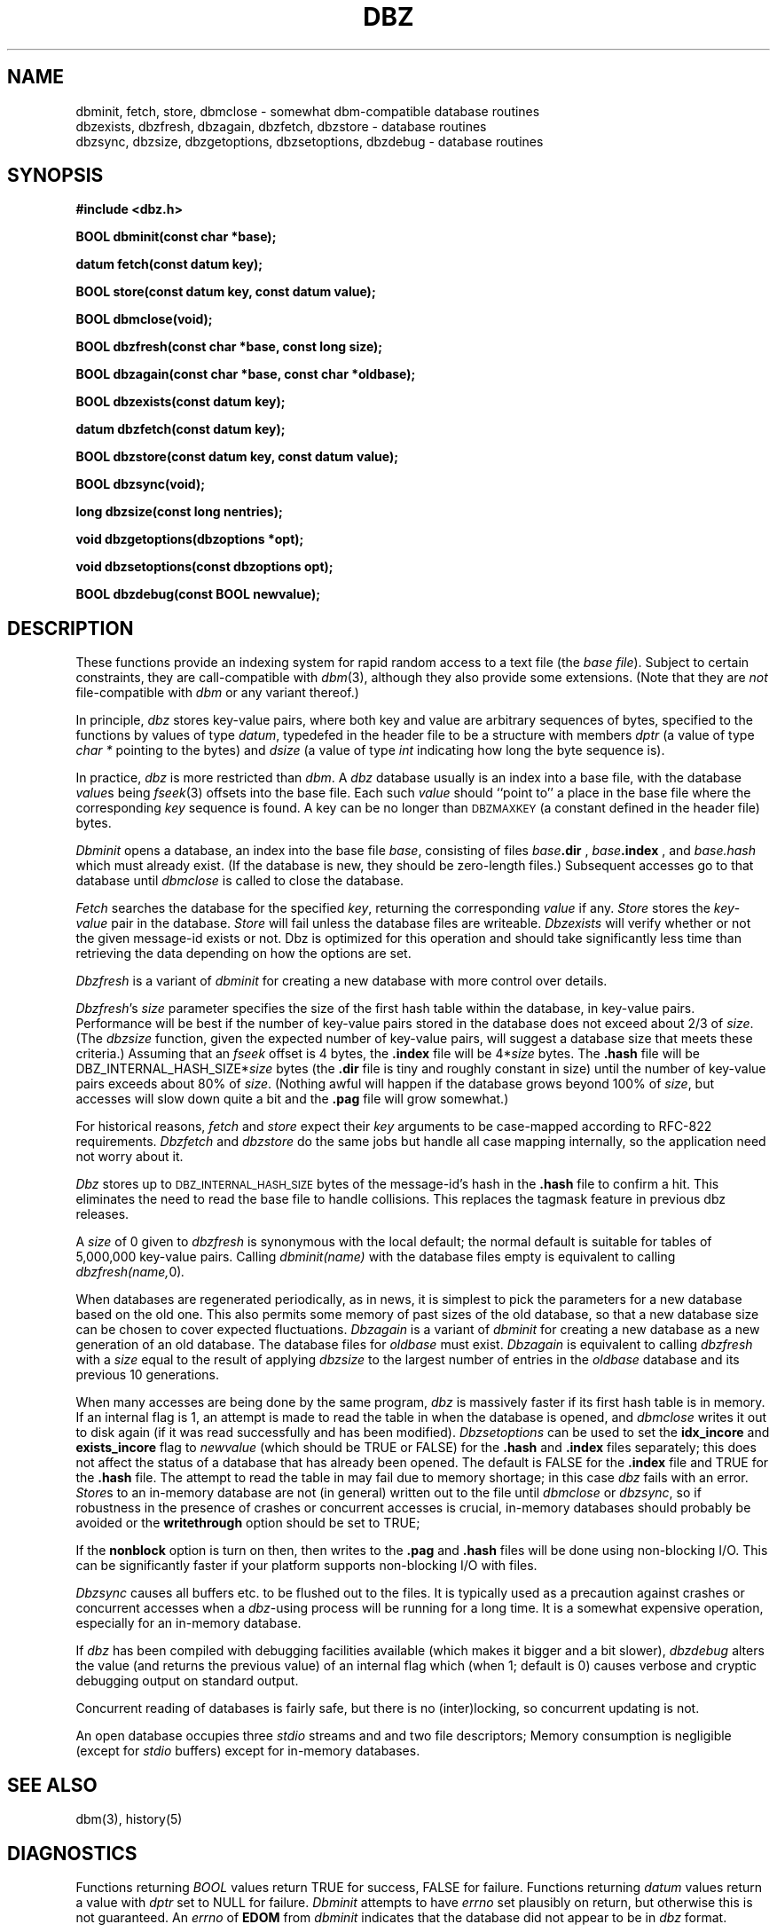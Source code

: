 .TH DBZ 3 "5 Aug 1997"
.BY "INN"
.SH NAME
dbminit, fetch, store, dbmclose \- somewhat dbm-compatible database routines
.br
dbzexists, dbzfresh, dbzagain, dbzfetch, dbzstore \- database routines
.br
dbzsync, dbzsize, dbzgetoptions, dbzsetoptions, dbzdebug \- database routines
.SH SYNOPSIS
.nf
.B #include <dbz.h>
.PP
.B BOOL dbminit(const char *base);
.PP
.B datum fetch(const datum key);
.PP
.B BOOL store(const datum key, const datum value);
.PP
.B BOOL dbmclose(void);
.PP
.B BOOL dbzfresh(const char *base, const long size);
.PP
.B BOOL dbzagain(const char *base, const char *oldbase);
.PP
.B BOOL dbzexists(const datum key);
.PP
.B datum dbzfetch(const datum key);
.PP
.B BOOL dbzstore(const datum key, const datum value);
.PP
.B BOOL dbzsync(void);
.PP
.B long dbzsize(const long nentries);
.PP
.B void dbzgetoptions(dbzoptions *opt);
.PP
.B void dbzsetoptions(const dbzoptions opt);
.PP
.B BOOL dbzdebug(const BOOL newvalue);
.SH DESCRIPTION
These functions provide an indexing system for rapid random access to a
text file (the
.I base 
.IR file ).
Subject to certain constraints, they are call-compatible with
.IR dbm (3),
although they also provide some extensions.
(Note that they are
.I not
file-compatible with
.I dbm
or any variant thereof.)
.PP
In principle,
.I dbz
stores key-value pairs, where both key and value are arbitrary sequences
of bytes, specified to the functions by
values of type
.IR datum ,
typedefed in the header file to be a structure with members
.I dptr
(a value of type
.I char *
pointing to the bytes)
and
.I dsize
(a value of type
.I int
indicating how long the byte sequence is).
.PP
In practice,
.I dbz
is more restricted than
.IR dbm .
A
.I dbz
database
usually is an index into a base file,
with the database
.IR value s
being
.IR fseek (3)
offsets into the base file.
Each such
.I value
should ``point to'' a place in the base file where the corresponding
.I key
sequence is found.
A key can be no longer than
.SM DBZMAXKEY
(a constant defined in the header file) bytes.
.PP
.I Dbminit
opens a database,
an index into the base file
.IR base ,
consisting of files
.IB base .dir
,
.IB base .index
, and
.IB base.hash
which must already exist.
(If the database is new, they should be zero-length files.)
Subsequent accesses go to that database until
.I dbmclose
is called to close the database.
.PP
.I Fetch
searches the database for the specified
.IR key ,
returning the corresponding
.IR value
if any.
.I Store
stores the
.IR key - value
pair in the database.
.I Store
will fail unless the database files are writeable.
.I Dbzexists 
will verify whether or not the given message-id exists or not.  Dbz is 
optimized for this operation and should take significantly less time than 
retrieving the data depending on how the options are set.
.PP
.I Dbzfresh
is a variant of
.I dbminit
for creating a new database with more control over details.
.PP
.IR Dbzfresh 's
.I size
parameter specifies the size of the first hash table within the database,
in key-value pairs.
Performance will be best if the number of key-value pairs stored in the 
database does not exceed about 2/3 of
.IR size .
(The
.I dbzsize
function, given the expected number of key-value pairs,
will suggest a database size that meets these criteria.)
Assuming that an
.I fseek
offset is 4 bytes,
the
.B .index
file will be
.RI 4* size
bytes.  The 
.B .hash
file will be
.RI DBZ_INTERNAL_HASH_SIZE* size
bytes
(the
.B .dir
file is tiny and roughly constant in size)
until
the number of key-value pairs exceeds about 80% of
.IR size .
(Nothing awful will happen if the database grows beyond 100% of
.IR size ,
but accesses will slow down quite a bit and the 
.B .pag
file will grow somewhat.)
.PP
For historical reasons,
.I fetch
and
.I store
expect their
.I key
arguments to be case-mapped according to RFC-822 requirements.
.I Dbzfetch
and
.I dbzstore
do the same jobs but handle all case mapping internally,
so the application need not worry about it.
.PP
.I Dbz
stores up to 
.SM DBZ_INTERNAL_HASH_SIZE
bytes of the message-id's hash in the 
.B .hash
file to confirm a hit.  This eliminates the need to read the base file to
handle collisions.  This replaces the tagmask feature in previous dbz 
releases.
.PP
A
.I size
of 0
given to
.I dbzfresh
is synonymous with the local default;
the normal default is suitable for tables of 5,000,000
key-value pairs.
Calling
.I dbminit(name)
with the database files empty is equivalent to calling
.IR dbzfresh(name, 0) .
.PP
When databases are regenerated periodically, as in news,
it is simplest to pick the parameters for a new database based on the old one.
This also permits some memory of past sizes of the old database, so that
a new database size can be chosen to cover expected fluctuations.
.I Dbzagain
is a variant of
.I dbminit
for creating a new database as a new generation of an old database.
The database files for
.I oldbase
must exist.
.I Dbzagain
is equivalent to calling
.I dbzfresh
with a
.I size
equal to the result of applying
.I dbzsize
to the largest number of entries in the
.I oldbase
database and its previous 10 generations.
.PP
When many accesses are being done by the same program,
.I dbz
is massively faster if its first hash table is in memory.
If an internal flag is 1,
an attempt is made to read the table in when
the database is opened, and
.I dbmclose
writes it out to disk again (if it was read successfully and
has been modified).
.I Dbzsetoptions
can be used to set the 
.B idx_incore 
and 
.B exists_incore 
flag to
.I newvalue
(which should be TRUE or FALSE) for the 
.B .hash
and
.B .index 
files separately; this does not affect the status of a database that has 
already been opened.  The default is FALSE for the 
.B .index 
file and TRUE for the 
.B .hash 
file.  The attempt to read the table in may fail due to memory shortage;
in this case
.I dbz
fails with an error.
.IR Store s
to an in-memory database are not (in general) written out to the file
until
.IR dbmclose
or
.IR dbzsync ,
so if robustness in the presence of crashes
or concurrent accesses is crucial, in-memory databases
should probably be avoided or the 
.B writethrough
option should be set to TRUE;
.PP
If the
.B nonblock
option is turn on then, then writes to the 
.B .pag
and 
.B .hash
files will be done using non-blocking I/O.  This can be significantly faster if
your platform supports non-blocking I/O with files.
.PP
.I Dbzsync
causes all buffers etc. to be flushed out to the files.
It is typically used as a precaution against crashes or concurrent accesses
when a
.IR dbz -using
process will be running for a long time.
It is a somewhat expensive operation,
especially
for an in-memory database.
.PP
If
.I dbz
has been compiled with debugging facilities available (which makes it
bigger and a bit slower),
.I dbzdebug
alters the value (and returns the previous value) of an internal flag
which (when 1; default is 0) causes
verbose and cryptic debugging output on standard output.
.PP
Concurrent reading of databases is fairly safe,
but there is no (inter)locking,
so concurrent updating is not.
.PP
An open database occupies three
.I stdio
streams and and two file descriptors;
Memory consumption is negligible (except for
.I stdio
buffers) except for in-memory databases.
.SH SEE ALSO
dbm(3), history(5)
.SH DIAGNOSTICS
Functions returning
.I BOOL
values return TRUE for success, FALSE for failure.
Functions returning
.I datum
values return a value with
.I dptr
set to NULL for failure.
.I Dbminit
attempts to have
.I errno
set plausibly on return, but otherwise this is not guaranteed.
An
.I errno
of
.B EDOM
from
.I dbminit
indicates that the database did not appear to be in
.I dbz
format.
.PP
If 
.SM DBZTEST
is defined at compile-time then a 
.I main()
function will be included.  This will do performance tests and integrity test.
.SH HISTORY
The original
.I dbz
was written by
Jon Zeeff (zeeff@b-tech.ann-arbor.mi.us).
Later contributions by David Butler and Mark Moraes.
Extensive reworking,
including this documentation,
by Henry Spencer (henry@zoo.toronto.edu) as
part of the C News project.
MD5 code borrowed from RSA.  Extensive reworking to remove backwards
compatiblity and to add hashes into dbz files by Clayton O'Neill (coneill@oneill.net)
.SH BUGS
The
.I dptr
members of returned
.I datum
values point to static storage which is overwritten by later calls.
.PP
Unlike
.IR dbm ,
.I dbz
will refuse 
to 
.I (dbz)store
with a key already in the database.
The user is responsible for avoiding this.
.PP
The RFC822 case mapper implements only a first approximation to the
hideously-complex RFC822 case rules.
